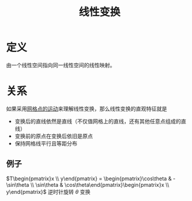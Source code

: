 #+title: 线性变换
#+roam_tags: 线性代数
#+roam_alias:

* 定义
由一个线性空间指向同一线性空间的线性映射。

* 关系
如果采用[[file:20200918213109-用向量的运动理解线性变换.org][网格点的运动]]来理解线性变换，那么线性变换的直观特征就是
- 变换后的直线依然是直线（不仅值网格上的直线，还有其他任意点组成的直线）
- 变换前的原点在变换后依旧是原点
- 保持网格线平行且等距分布

** 例子
 \(T\begin{pmatrix}x  \\ y\end{pmatrix} = \begin{pmatrix}\cos\theta & -\sin\theta \\ \sin\theta & \cos\theta\end{pmatrix}\begin{pmatrix}x  \\ y\end{pmatrix}\)
逆时针旋转 \(\theta\) 变换
